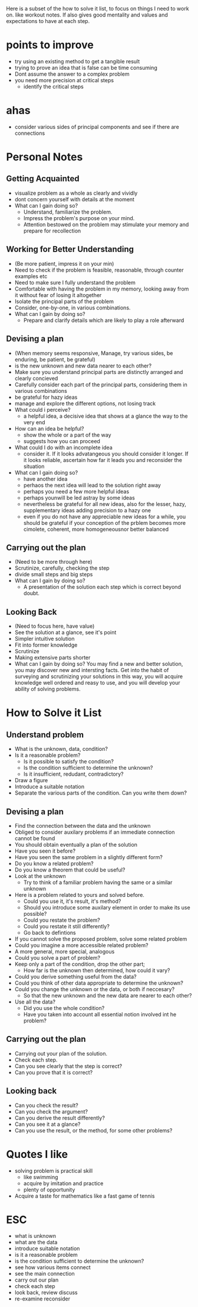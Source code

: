 Here is a subset of the how to solve it list, to focus on things I need to work on. like workout notes.
If also gives good mentality and values and expectations to have at each step.
* points to improve
+ try using an existing method to get a tangible result
+ trying to prove an idea that is false can be time consuming
+ Dont assume the answer to a complex problem
+ you need more precision at critical steps
  + identify the critical steps
* ahas
+ consider various sides of principal components and see if there are connections

* Personal Notes
** Getting Acquainted
+ visualize problem as a whole as clearly and vividly
+ dont concern yourself with details at the moment
+ What can I gain doing so?
  + Understand, familiarize the problem.
  + Impress the problem's purpose on your mind.
  + Attention bestowed on the problem may stimulate your memory and prepare for recollection

** Working for Better Understanding 
+ (Be more patient, impress it on your min)
+ Need to check if the problem is feasible, reasonable, through counter examples etc
+ Need to make sure I fully understand the problem
+ Comfortable with having the problem in my memory, looking away from it without fear of losing it altogether
+ Isolate the principal parts of the problem
+ Consider, one-by-one, in various combinations.
+ What can I gain by doing so?
  + Prepare and clarify details which are likely to play a role afterward

** Devising a plan
+ (When memory seems responsive, Manage, try various sides, be enduring, be patient, be grateful)
+ is the new unknown and new data nearer to each other?
+ Make sure you understand principal parts are distinctly arranged and clearly concieved
+ Carefully consider each part of the principal parts, considering them in various combinations
+ be grateful for hazy ideas
+ manage and explore the different options, not losing track
+ What could i perceive?
  + a helpful idea, a decisive idea that shows at a glance the way to the very end
+ How can an idea be helpful?
  + show the whole or a part of the way
  + suggests how you can proceed
+ What could I do with an incomplete idea
  + consider it. If it looks advatangeous you should consider it longer. If it looks reliable, ascertain how far it leads you and reconsider the situation
+ What can I gain doing so?
  + have another idea
  + perhaos the next idea will lead to the solution right away
  + perhaps you need a few more helpful ideas
  + perhaps younwill be led astray by some ideas
  + nevertheless be grateful for all new ideas, also for the lesser, hazy, supplementary ideas adding precision to a hazy one
  + even if you do not have any appreciable new ideas for a while, you should be grateful if your conception of the prblem becomes more cimolete, coherent, more homogeneousnor better balanced

** Carrying out the plan
+ (Need to be more through here)
+ Scrutinize, carefully, checking the step
+ divide small steps and big steps
+ What can I gain by doing so?
  + A presentation of the solution each step which is correct beyond doubt.

** Looking Back
+ (Need to focus here, have value)
+ See the solution at a glance, see it's point
+ Simpler intuitive solution
+ Fit into former knowledge
+ Scrutinize
+ Making extensive parts shorter
+ What can I gain by doing so? You may find a new and better solution, you may discover new and intersting facts. Get into the habit of surveying and scrutinizing your solutions in this way, you will acquire knowledge well ordered and reasy to use, and you will develop your ability of solving problems.


* How to Solve it List 
** Understand problem
+ What is the unknown, data, condition?
+ Is it a reasonable problem?
  + Is it possible to satisfy the condition?
  + Is the condition sufficient to determine the unknown?
  + Is it insufficient, redudant, contradictory?
+ Draw a figure
+ Introduce a suitable notation
+ Separate the various parts of the condition. Can you write them down?

** Devising a plan
+ Find the connection between the data and the unknown
+ Obliged to consider auxilary problems if an immediate connection cannot be found
+ You should obtain eventually a plan of the solution
+ Have you seen it before?
+ Have you seen the same problem in a slightly different form?
+ Do you know a related problem?
+ Do you know a theorem that could be useful?
+ Look at the unknown 
  + Try to think of a familiar problem having the same or a similar unknown
+ Here is a problem related to yours and solved before.
  + Could you use it, it's result, it's method?
  + Should you introduce some auxilary element in order to make its use possible?
  + Could you restate the problem?
  + Could you restate it still differently?
  + Go back to defintions
  
+ If you cannot solve the proposed problem, solve some related problem
+ Could you imagine a more accessible related problem?
+ A more general, more special, analogous
+ Could you solve a part of problem?
+ Keep only a part of the condition, drop the other part; 
  + How far is the unknown then determined, how could it vary?
+ Could you derive something useful from the data?
+ Could you think of other data appropriate to determine the unknown?
+ Could you change the unknown or the data, or both if neccesary?
  + So that the new unknown and the new data are nearer to each other?
+ Use all the data?
  + Did you use the whole condition?
  + Have you taken into account all essential notion involved int he problem?

** Carrying out the plan
+ Carrying out your plan of the solution.
+ Check each step.
+ Can you see clearly that the step is correct?
+ Can you prove that it is correct?

** Looking back
+ Can you check the result?
+ Can you check the argument?
+ Can you derive the result differently?
+ Can you see it at a glance?
+ Can you use the result, or the method, for some other problems?


* Quotes I like
+ solving problem is practical skill
  + like swimming
  + acquire by imitation and practice
  + plenty of opportunity
+ Acquire a taste for mathematics like a fast game of tennis



* ESC
+ what is unknown
+ what are the data
+ introduce suitable notation
+ is it a reasonable problem
+ is the condition sufficient to determine the unknown?
+ see how various items connect
+ see the main connection
+ carry out our plan
+ check each step
+ look back, review discuss
+ re-examine reconsider

